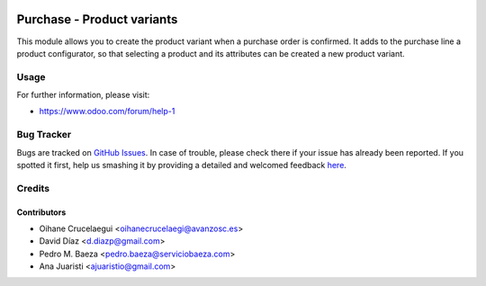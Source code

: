 .. image:: https://img.shields.io/badge/licence-AGPL--3-blue.svg
    :alt: License: AGPL-3

===========================
Purchase - Product variants
===========================

This module allows you to create the product variant when a purchase order is
confirmed. It adds to the purchase line a product configurator, so that selecting
a product and its attributes can be created a new product variant.


Usage
=====

.. image:: https://odoo-community.org/website/image/ir.attachment/5784_f2813bd/datas
   :alt: Try me on Runbot
   :target: https://runbot.odoo-community.org/runbot/188/8.0

For further information, please visit:

* https://www.odoo.com/forum/help-1


Bug Tracker
===========

Bugs are tracked on `GitHub Issues <https://github.com/odoomrp/odoomrp-wip/issues>`_.
In case of trouble, please check there if your issue has already been reported.
If you spotted it first, help us smashing it by providing a detailed and welcomed feedback
`here <https://github.com/odoomrp/odoomrp-wip/issues/new?body=module:%20purchase_product_variants%0Aversion:%208.0%0A%0A**Steps%20to%20reproduce**%0A-%20...%0A%0A**Current%20behavior**%0A%0A**Expected%20behavior**>`_.


Credits
=======

Contributors
------------
* Oihane Crucelaegui <oihanecrucelaegi@avanzosc.es>
* David Díaz <d.diazp@gmail.com>
* Pedro M. Baeza <pedro.baeza@serviciobaeza.com>
* Ana Juaristi <ajuaristio@gmail.com>
